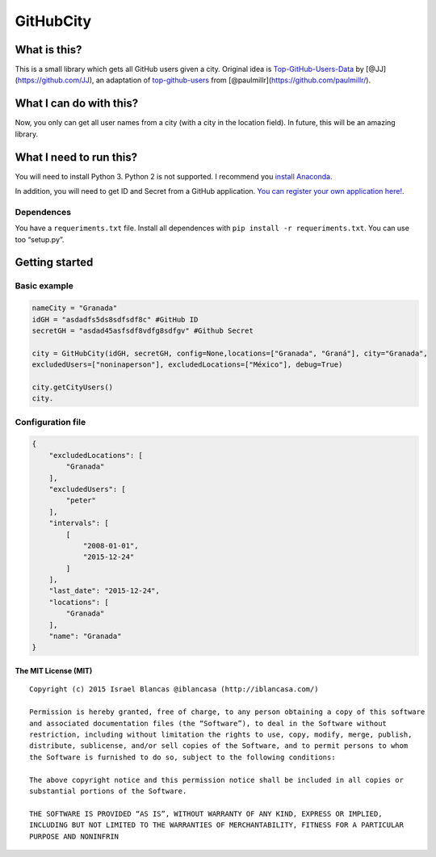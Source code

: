 GitHubCity
==========

|Build Status| |GitHub license|\ |Coverage Status|

What is this?
-------------

This is a small library which gets all GitHub users given a city.
Original idea is `Top-GitHub-Users-Data`_ by
[@JJ](https://github.com/JJ), an adaptation of `top-github-users`_ from
[@paulmillr](https://github.com/paulmillr/).

What I can do with this?
------------------------

Now, you only can get all user names from a city (with a city in the
location field). In future, this will be an amazing library.

What I need to run this?
------------------------

You will need to install Python 3. Python 2 is not supported. I
recommend you `install Anaconda`_.

In addition, you will need to get ID and Secret from a GitHub
application. `You can register your own application here!`_.

Dependences
^^^^^^^^^^^

You have a ``requeriments.txt`` file. Install all dependences with
``pip install -r requeriments.txt``. You can use too “setup.py”.

Getting started
---------------

Basic example
^^^^^^^^^^^^^

.. code:: python

    nameCity = "Granada"
    idGH = "asdadfs5ds8sdfsdf8c" #GitHub ID
    secretGH = "asdad45asfsdf8vdfg8sdfgv" #Github Secret

    city = GitHubCity(idGH, secretGH, config=None,locations=["Granada", "Graná"], city="Granada",
    excludedUsers=["noninaperson"], excludedLocations=["México"], debug=True)

    city.getCityUsers()
    city.

Configuration file
^^^^^^^^^^^^^^^^^^

.. code:: json

    {
        "excludedLocations": [
            "Granada"
        ],
        "excludedUsers": [
            "peter"
        ],
        "intervals": [
            [
                "2008-01-01",
                "2015-12-24"
            ]
        ],
        "last_date": "2015-12-24",
        "locations": [
            "Granada"
        ],
        "name": "Granada"
    }

The MIT License (MIT)
~~~~~~~~~~~~~~~~~~~~~

::

    Copyright (c) 2015 Israel Blancas @iblancasa (http://iblancasa.com/)

    Permission is hereby granted, free of charge, to any person obtaining a copy of this software
    and associated documentation files (the “Software”), to deal in the Software without
    restriction, including without limitation the rights to use, copy, modify, merge, publish,
    distribute, sublicense, and/or sell copies of the Software, and to permit persons to whom
    the Software is furnished to do so, subject to the following conditions:

    The above copyright notice and this permission notice shall be included in all copies or
    substantial portions of the Software.

    THE SOFTWARE IS PROVIDED “AS IS”, WITHOUT WARRANTY OF ANY KIND, EXPRESS OR IMPLIED,
    INCLUDING BUT NOT LIMITED TO THE WARRANTIES OF MERCHANTABILITY, FITNESS FOR A PARTICULAR
    PURPOSE AND NONINFRIN

.. _Top-GitHub-Users-Data: https://github.com/JJ/top-github-users-data
.. _top-github-users: https://github.com/paulmillr/top-github-users
.. _install Anaconda: https://www.continuum.io/
.. _You can register your own application here!: https://github.com/settings/applications/new

.. |Build Status| image:: https://travis-ci.org/iblancasa/GitHubCity.svg?branch=master
   :target: https://travis-ci.org/iblancasa/GitHubCity
.. |GitHub license| image:: https://img.shields.io/github/license/iblancasa/GitHubCity.svg
   :target: https://github.com/iblancasa/GitHubCity
.. |Coverage Status| image:: https://coveralls.io/repos/iblancasa/GitHubCity/badge.svg?branch=master&service=github
   :target: https://coveralls.io/github/iblancasa/GitHubCity?branch=master
